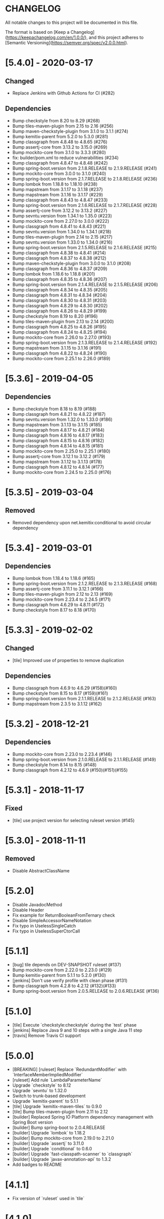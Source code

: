 * CHANGELOG

All notable changes to this project will be documented in this file.

The format is based on [Keep a Changelog](https://keepachangelog.com/en/1.0.0/),
and this project adheres to [Semantic Versioning](https://semver.org/spec/v2.0.0.html).

* [5.4.0] - 2020-03-17

** Changed

   - Replace Jenkins with Github Actions for CI (#282)

** Dependencies

 * Bump checkstyle from 8.20 to 8.29 (#268)
 * Bump tiles-maven-plugin from 2.15 to 2.16 (#256)
 * Bump maven-checkstyle-plugin from 3.1.0 to 3.1.1 (#274)
 * Bump kemitix-parent from 5.2.0 to 5.3.0 (#281)
 * Bump classgraph from 4.8.48 to 4.8.65 (#276)
 * Bump assertj-core from 3.13.2 to 3.15.0 (#269)
 * Bump mockito-core from 3.1.0 to 3.3.3 (#280)
 * fix: builder/pom.xml to reduce vulnerabilities (#234)
 * Bump classgraph from 4.8.47 to 4.8.48 (#242)
 * Bump spring-boot.version from 2.1.8.RELEASE to 2.1.9.RELEASE (#241)
 * Bump mockito-core from 3.0.0 to 3.1.0 (#240)
 * Bump spring-boot.version from 2.1.7.RELEASE to 2.1.8.RELEASE (#236)
 * Bump lombok from 1.18.8 to 1.18.10 (#238)
 * Bump mapstream from 3.1.17 to 3.1.18 (#237)
 * Bump mapstream from 3.1.16 to 3.1.17 (#229)
 * Bump classgraph from 4.8.43 to 4.8.47 (#233)
 * Bump spring-boot.version from 2.1.6.RELEASE to 2.1.7.RELEASE (#228)
 * Bump assertj-core from 3.12.2 to 3.13.2 (#227)
 * Bump sevntu.version from 1.34.1 to 1.35.0 (#223)
 * Bump mockito-core from 2.27.0 to 3.0.0 (#222)
 * Bump classgraph from 4.8.41 to 4.8.43 (#221)
 * Bump sevntu.version from 1.34.0 to 1.34.1 (#218)
 * Bump tiles-maven-plugin from 2.14 to 2.15 (#217)
 * Bump sevntu.version from 1.33.0 to 1.34.0 (#216)
 * Bump spring-boot.version from 2.1.5.RELEASE to 2.1.6.RELEASE (#215)
 * Bump classgraph from 4.8.38 to 4.8.41 (#214)
 * Bump classgraph from 4.8.37 to 4.8.38 (#212)
 * Bump maven-checkstyle-plugin from 3.0.0 to 3.1.0 (#208)
 * Bump classgraph from 4.8.36 to 4.8.37 (#209)
 * Bump lombok from 1.18.6 to 1.18.8 (#201)
 * Bump classgraph from 4.8.35 to 4.8.36 (#207)
 * Bump spring-boot.version from 2.1.4.RELEASE to 2.1.5.RELEASE (#206)
 * Bump classgraph from 4.8.34 to 4.8.35 (#205)
 * Bump classgraph from 4.8.31 to 4.8.34 (#204)
 * Bump classgraph from 4.8.30 to 4.8.31 (#203)
 * Bump classgraph from 4.8.29 to 4.8.30 (#202)
 * Bump classgraph from 4.8.26 to 4.8.29 (#199)
 * Bump checkstyle from 8.19 to 8.20 (#196)
 * Bump tiles-maven-plugin from 2.13 to 2.14 (#200)
 * Bump classgraph from 4.8.25 to 4.8.26 (#195)
 * Bump classgraph from 4.8.24 to 4.8.25 (#194)
 * Bump mockito-core from 2.26.0 to 2.27.0 (#193)
 * Bump spring-boot.version from 2.1.3.RELEASE to 2.1.4.RELEASE (#192)
 * Bump mapstream from 3.1.15 to 3.1.16 (#191)
 * Bump classgraph from 4.8.22 to 4.8.24 (#190)
 * Bump mockito-core from 2.25.1 to 2.26.0 (#189)

* [5.3.6] - 2019-04-05

** Dependencies

   - Bump checkstyle from 8.18 to 8.19 (#188)
   - Bump classgraph from 4.8.21 to 4.8.22 (#187)
   - Bump sevntu.version from 1.32.0 to 1.33.0 (#186)
   - Bump mapstream from 3.1.13 to 3.1.15 (#185)
   - Bump classgraph from 4.8.17 to 4.8.21 (#184)
   - Bump classgraph from 4.8.16 to 4.8.17 (#183)
   - Bump classgraph from 4.8.15 to 4.8.16 (#182)
   - Bump classgraph from 4.8.14 to 4.8.15 (#181)
   - Bump mockito-core from 2.25.0 to 2.25.1 (#180)
   - Bump assertj-core from 3.12.1 to 3.12.2 (#179)
   - Bump mapstream from 3.1.12 to 3.1.13 (#178)
   - Bump classgraph from 4.8.12 to 4.8.14 (#177)
   - Bump mockito-core from 2.24.5 to 2.25.0 (#176)

* [5.3.5] - 2019-03-04

** Removed

   - Removed dependency upon net.kemitix:conditional to avoid circular
     dependency

* [5.3.4] - 2019-03-01

** Dependencies

   - Bump lombok from 1.18.4 to 1.18.6 (#165)
   - Bump spring-boot.version from 2.1.2.RELEASE to 2.1.3.RELEASE (#168)
   - Bump assertj-core from 3.11.1 to 3.12.1 (#166)
   - Bump tiles-maven-plugin from 2.12 to 2.13 (#169)
   - Bump mockito-core from 2.23.4 to 2.24.5 (#171)
   - Bump classgraph from 4.6.29 to 4.8.11 (#172)
   - Bump checkstyle from 8.17 to 8.18 (#170)

* [5.3.3] - 2019-02-02

** Changed

   - [tile] Improved use of properties to remove duplication

** Dependencies

   - Bump classgraph from 4.6.9 to 4.6.29 (#158)(#160)
   - Bump checkstyle from 8.15 to 8.17 (#159)(#161)
   - Bump spring-boot.version from 2.1.1.RELEASE to 2.1.2.RELEASE (#163)
   - Bump mapstream from 2.3.5 to 3.1.12 (#162)

* [5.3.2] - 2018-12-21

** Dependencies

   * Bump mockito-core from 2.23.0 to 2.23.4 (#146)
   * Bump spring-boot.version from 2.1.0.RELEASE to 2.1.1.RELEASE (#149)
   * Bump checkstyle from 8.14 to 8.15 (#148)
   * Bump classgraph from 4.2.12 to 4.6.9 (#150)(#151)(#155)

* [5.3.1] - 2018-11-17

** Fixed

   * [tile] use project version for selecting ruleset version (#145)

* [5.3.0] - 2018-11-11

** Removed

   * Disable AbstractClassName

* [5.2.0]
 
  * Disable JavadocMethod
  * Disable Header
  * Fix example for ReturnBooleanFromTernary check
  * Disable SimpleAccessorNameNotation
  * Fix typo in UselessSingleCatch
  * Fix typo in UselessSuperCtorCall

* [5.1.1]

  * [bug] tile depends on DEV-SNAPSHOT ruleset (#137)
  * Bump mockito-core from 2.22.0 to 2.23.0 (#129)
  * Bump kemitix-parent from 5.1.1 to 5.2.0 (#130)
  * [jenkins] Don't use verify profile with clean phase (#131)
  * Bump classgraph from 4.2.8 to 4.2.12 (#132)(#133)
  * Bump spring-boot.version from 2.0.5.RELEASE to 2.0.6.RELEASE (#136)

* [5.1.0]

  * [tile] Execute `checkstyle:checkstyle` during the `test` phase
  * [jenkins] Replace Java 9 and 10 steps with a single Java 11 step
  * [travis] Remove Travis CI support

* [5.0.0]

  * [BREAKING] [ruleset] Replace `RedundantModifier` with `InterfaceMemberImpliedModifier`
  * [ruleset] Add rule `LambdaParameterName`
  * Upgrade `checkstyle` to 8.12
  * Upgrade `sevntu` to 1.32.0
  * Switch to trunk-based development
  * Upgrade `kemitix-parent` to 5.1.1
  * [tile] Upgrade `kemitix-maven-tiles` to 0.9.0
  * [tile] Bump tiles-maven-plugin from 2.11 to 2.12
  * [builder] Replaced Spring IO Platform dependency management with Spring Boot version
  * [builder] Bump spring-boot to 2.0.4.RELEASE
  * [builder] Upgrade `lombok` to 1.18.2
  * [builder] Bump mockito-core from 2.19.0 to 2.21.0
  * [builder] Upgrade `assertj` to 3.11.0
  * [builder] Upgrade `conditional` to 0.6.0
  * [builder] Upgrade `fast-classpath-scanner` to `classgraph`
  * [builder] Upgrade `javax-annotation-api` to 1.3.2
  * Add badges to README

* [4.1.1]

  * Fix version of `ruleset` used in `tile`

* [4.1.0]

  * `EmptyLineSeparator`: disabled
  * Upgrade `tiles-maven-plugin` to 2.11
  * Upgrade `checkstyle` to 8.10
  * Upgrade `sevntu-checkstyle` to 1.29.0
  * Upgrade `secntu-checkstyle` to 1.27.0
  * Upgrade `checkstyle` to 8.7 (properly now that it is supported by sevntu)

* [4.0.1]

  * Add sourceDirectories to avoid scanning generated sources
  * Upgrade lombok to 1.16.20
  * Upgrade kemitix-maven-tiles to 0.3.0

* [4.0.0]

  * Upgrade to `maven-checkstyle-plugin` 3.0.0
  * Change ruleset groupId/artifactId to `net.kemitix.checkstyle/ruleset`
  * Add maven-tile `net.kemitix.checkstyle:tile`
  * \[bug] update the ruleset files
  * Restore Header and JavadocPackage checks
  * Add missing reasons for disabling checks

* [3.4.0]

  * Disable Header check
  * Remove requirement for `@author` in Type Javadoc
  * Disable AvoidStarImport check
  * Disable AvoidStaticImport check
  * Disable JavadocPackage check
  * Upgrade `checkstyle` to 8.7
  * Upgrade `sevntu-checkstyle` to 1.26.0

* [3.3.0]

  * Upgrade spring boot to 1.5.4
  * Upgrade platform to Brussels-SR3
  * Upgrade checkstyle to 8.0
  * Upgrade immutables to 2.5.6
  * Upgrade mockito to 2.8.47
  * Upgrade sevntu to 1.24.1
  * Enable rule: EmptyPublicCtorInClass
  * Enable rule: WhiteSpaceBeforeArrayInitializer
  * Enable rule: FinalizeImplementation
  * Enable rule: AvoidDefaultSerializableInInnerClass

* [3.2.0]

  * Restructure module parent poms
  * Upgrade kemitix-parent to 3.0.0
  * CheckMojo: provide name for parameter 'level'
  * Normalise maven pom names
  * circle.yml: added
  * travis-ci: publish code coverate to codecov
  * Add level 0 Disabled

* [3.1.0]

  * Upgrade checkstyle to 7.8
  * Upgrade sevntu to 1.24.0
  * Add Rule: MoveVariableInsideIf
  * Add Rule: ForbidWildcardAsReturnType
  * Modify Rule: ExplicitInitialization only applies to objects
  * Add Wercker CI
  * Add Shippable CI

* [3.0.1]

  * Add travis deploy to nexus

* [3.0.0]

  * BREAKING: Replace goals for plugin: use 'check' and configuration/level (see README.md)
  * Rules are properly listed in README.md alphabetically
  * Add unit tests for plugin

* [2.3.0]

  * Add org.immutables:value compatibility for level 5-complexity (disable ForbidWildcardAsReturn)
  * Upgrade checkstyle to 7.6.1

* [2.2.0]

  * Upgrade sevntu to 1.23.1
  * Upgrade checkstyle to 7.6
  * Detect sync conflicts

* [2.1.3]

  * Change required pom dependency
  * Only apply checks to code in: src/main/java
  * Replace parent pom with kemitix-parent:2.4.0
  * Remove dependency on kemitix-checkstyle-ruleset-maven-plugin for builder module

* [2.1.2]

  * Use the plugin version to find plugin's own pom

* [2.1.1]

  * Load plugin dependency versions from the plugin's own pom
  * Cross-platform build

* [2.1.0]

  * Upgrade dependencies, including checkstyle to 7.5.1

* [2.0.3]

  * plugin-sample: Add distributionManagement

* [2.0.2]

  * Add distributionManagement to parent

* [2.0.1]

  * ruleset: restore properties used in release profile

* [2.0.0]

  * Split ruleset into 5 levels
  * Provide plugin to simplify use

* [1.0.0]

  * LineLength: allow lines up to 120 characters
  * AtclauseOrder: use order forced by IntelliJ
  * JavadocMethod: now required on protected and package methods
  * JavadocType: require @author tag in name (email) format
  * JavaNCSS: restrict limits another 20%
  * MethodLength: reduced to max 40 lines
  * ModifiedControlVariable: don't apply to enhanced for loops
  * NestedTryDepth: prevent any nesting of try blocks
  * NoWhiteSpaceAfter: prevent dot separator (.) from being the last character on line
  * NPathComplexity: reduce to 5 to match CyclomaticComplexity
  * PackageName: restrict to lowercase letters and numbers
  * ParameterNumber: don't apply to @Overridden methods
  * EitherLogOrThrow: support java.util.logging.Logger
  * TodoComment: only match against comments
  * IllegalType: recognise more classes from Collections
  * Remove checks: RedundantImport, ForbidThrowAnonymousExceptions, AvoidConditionInversionCheck and FinalLocalVariable
  * Added checks: AvoidInlineConditionals, EqualsAvoidNull, FinalLocalVariable, Header, IllegalToken, InterfaceTypeParameterName, MethodTypeParameterName, NoFinalizer, NoLineWrap, PackageAnnotation, RequireThis, SuppressWarnings, Translation, UncommentedMain and UniqueProperties

* [0.1.0]

  * Initial Release

